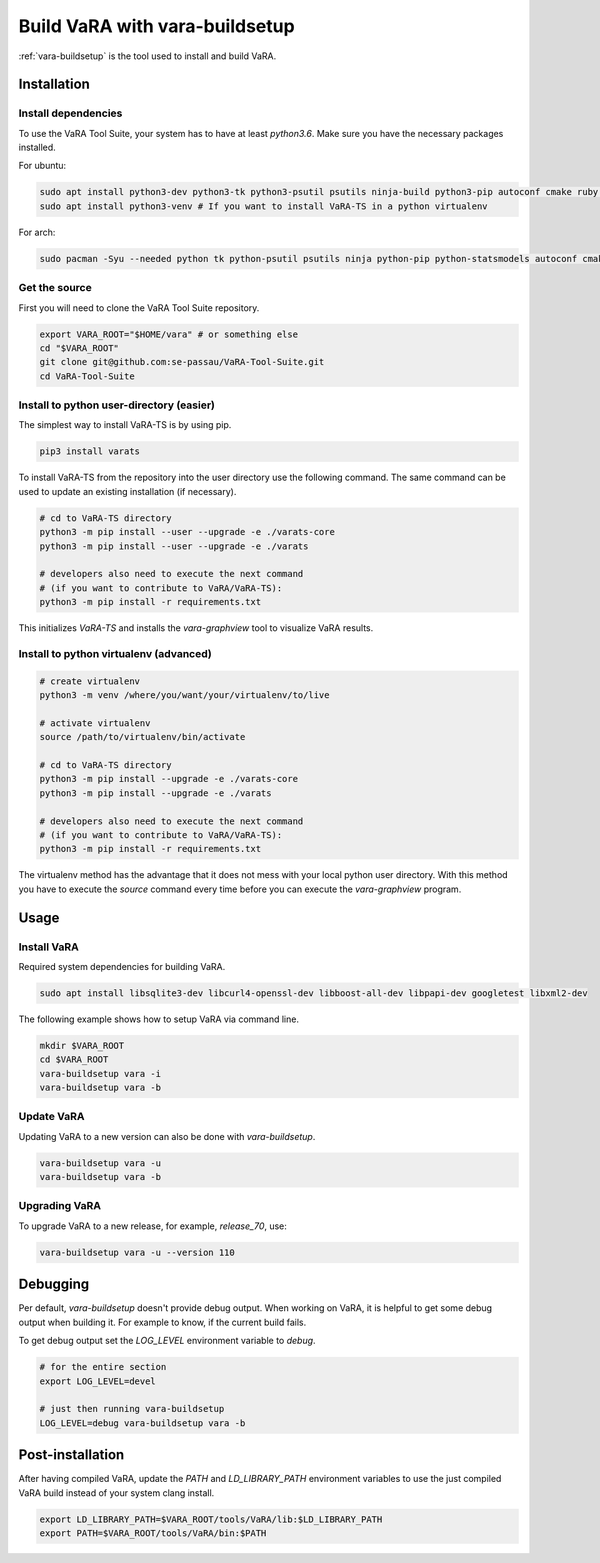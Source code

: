 Build VaRA with vara-buildsetup
===============================

:ref:`vara-buildsetup` is the tool used to install and build VaRA.


Installation
------------

Install dependencies
********************

To use the VaRA Tool Suite, your system has to have at least `python3.6`. Make sure you have the necessary packages installed.

For ubuntu:

.. code-block:: console

    sudo apt install python3-dev python3-tk python3-psutil psutils ninja-build python3-pip autoconf cmake ruby curl time libyaml-dev
    sudo apt install python3-venv # If you want to install VaRA-TS in a python virtualenv

For arch:

.. code-block:: console

    sudo pacman -Syu --needed python tk python-psutil psutils ninja python-pip python-statsmodels autoconf cmake ruby curl time libyaml python-coverage

Get the source
**************

First you will need to clone the VaRA Tool Suite repository.

.. code-block:: console

    export VARA_ROOT="$HOME/vara" # or something else
    cd "$VARA_ROOT"
    git clone git@github.com:se-passau/VaRA-Tool-Suite.git
    cd VaRA-Tool-Suite


Install to python user-directory (easier)
*****************************************

The simplest way to install VaRA-TS is by using pip.

.. code-block:: console

    pip3 install varats

To install VaRA-TS from the repository into the user directory use the
following command.  The same command can be used to update an existing
installation (if necessary).

.. code-block:: console

    # cd to VaRA-TS directory
    python3 -m pip install --user --upgrade -e ./varats-core
    python3 -m pip install --user --upgrade -e ./varats

    # developers also need to execute the next command
    # (if you want to contribute to VaRA/VaRA-TS):
    python3 -m pip install -r requirements.txt

This initializes `VaRA-TS` and installs the `vara-graphview` tool to visualize VaRA results.

Install to python virtualenv (advanced)
***************************************

.. code-block:: console

    # create virtualenv
    python3 -m venv /where/you/want/your/virtualenv/to/live

    # activate virtualenv
    source /path/to/virtualenv/bin/activate

    # cd to VaRA-TS directory
    python3 -m pip install --upgrade -e ./varats-core
    python3 -m pip install --upgrade -e ./varats

    # developers also need to execute the next command
    # (if you want to contribute to VaRA/VaRA-TS):
    python3 -m pip install -r requirements.txt

The virtualenv method has the advantage that it does not mess with your local python user
directory. With this method you have to execute the `source` command every time before
you can execute the `vara-graphview` program.

Usage
-----

Install VaRA
************

Required system dependencies for building VaRA.

.. code-block:: console

    sudo apt install libsqlite3-dev libcurl4-openssl-dev libboost-all-dev libpapi-dev googletest libxml2-dev

The following example shows how to setup VaRA via command line.

.. code-block:: console

    mkdir $VARA_ROOT
    cd $VARA_ROOT
    vara-buildsetup vara -i
    vara-buildsetup vara -b

Update VaRA
***********

Updating VaRA to a new version can also be done with `vara-buildsetup`.

.. code-block:: console

    vara-buildsetup vara -u
    vara-buildsetup vara -b

Upgrading VaRA
**************

To upgrade VaRA to a new release, for example, `release_70`, use:

.. code-block:: console

    vara-buildsetup vara -u --version 110

Debugging
---------

Per default, `vara-buildsetup` doesn't provide debug output. When working on VaRA, it
is helpful to get some debug output when building it. For example to know, if the current
build fails.

To get debug output set the `LOG_LEVEL` environment variable to `debug`.

.. code-block:: console

    # for the entire section
    export LOG_LEVEL=devel

    # just then running vara-buildsetup
    LOG_LEVEL=debug vara-buildsetup vara -b

Post-installation
-----------------

After having compiled VaRA, update the `PATH` and `LD_LIBRARY_PATH` environment variables to
use the just compiled VaRA build instead of your system clang install.

.. code-block:: console

    export LD_LIBRARY_PATH=$VARA_ROOT/tools/VaRA/lib:$LD_LIBRARY_PATH
    export PATH=$VARA_ROOT/tools/VaRA/bin:$PATH
